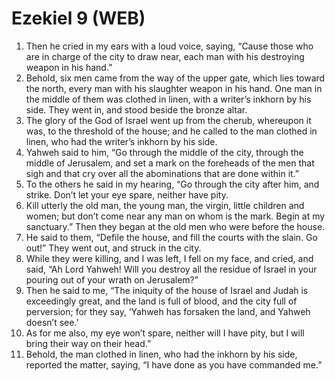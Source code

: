 * Ezekiel 9 (WEB)
:PROPERTIES:
:ID: WEB/26-EZE09
:END:

1. Then he cried in my ears with a loud voice, saying, “Cause those who are in charge of the city to draw near, each man with his destroying weapon in his hand.”
2. Behold, six men came from the way of the upper gate, which lies toward the north, every man with his slaughter weapon in his hand. One man in the middle of them was clothed in linen, with a writer’s inkhorn by his side. They went in, and stood beside the bronze altar.
3. The glory of the God of Israel went up from the cherub, whereupon it was, to the threshold of the house; and he called to the man clothed in linen, who had the writer’s inkhorn by his side.
4. Yahweh said to him, “Go through the middle of the city, through the middle of Jerusalem, and set a mark on the foreheads of the men that sigh and that cry over all the abominations that are done within it.”
5. To the others he said in my hearing, “Go through the city after him, and strike. Don’t let your eye spare, neither have pity.
6. Kill utterly the old man, the young man, the virgin, little children and women; but don’t come near any man on whom is the mark. Begin at my sanctuary.” Then they began at the old men who were before the house.
7. He said to them, “Defile the house, and fill the courts with the slain. Go out!” They went out, and struck in the city.
8. While they were killing, and I was left, I fell on my face, and cried, and said, “Ah Lord Yahweh! Will you destroy all the residue of Israel in your pouring out of your wrath on Jerusalem?”
9. Then he said to me, “The iniquity of the house of Israel and Judah is exceedingly great, and the land is full of blood, and the city full of perversion; for they say, ‘Yahweh has forsaken the land, and Yahweh doesn’t see.’
10. As for me also, my eye won’t spare, neither will I have pity, but I will bring their way on their head.”
11. Behold, the man clothed in linen, who had the inkhorn by his side, reported the matter, saying, “I have done as you have commanded me.”
